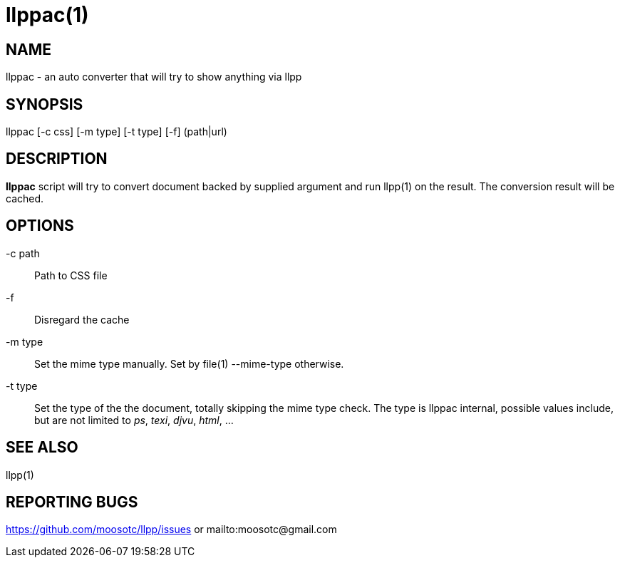 llppac(1)
=========

== NAME
llppac - an auto converter that will try to show anything via llpp

== SYNOPSIS
llppac [-c css] [-m type] [-t type] [-f] (path|url)

== DESCRIPTION
*llppac* script will try to convert document backed by supplied argument
and run llpp(1) on the result. The conversion result will be cached.

== OPTIONS
-c path::
Path to CSS file

-f::
Disregard the cache

-m type::
Set the mime type manually. Set by file(1) --mime-type otherwise.

-t type::
Set the type of the the document, totally skipping the mime type
check.  The type is llppac internal, possible values include, but are
not limited to _ps_, _texi_, _djvu_, _html_, ...

== SEE ALSO
llpp(1)

== REPORTING BUGS
https://github.com/moosotc/llpp/issues or mailto:moosotc@gmail.com
